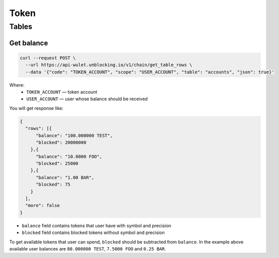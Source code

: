 Token
=====
Tables
------
Get balance
___________

.. code-block:: bash

    curl --request POST \
      --url https://api-wulet.unblocking.io/v1/chain/get_table_rows \
      --data '{"code": "TOKEN_ACCOUNT", "scope": "USER_ACCOUNT", "table": "accounts", "json": true}'

Where:
    * ``TOKEN_ACCOUNT`` — token account
    * ``USER_ACCOUNT`` — user whose balance should be received

You will get response like:

.. code-block:: json

    {
      "rows": [{
          "balance": "100.000000 TEST",
          "blocked": 20000000
        },{
          "balance": "10.0000 FOO",
          "blocked": 25000
        },{
          "balance": "1.00 BAR",
          "blocked": 75
        }
      ],
      "more": false
    }

* ``balance`` field contains tokens that user have with symbol and precision
* ``blocked`` field contains blocked tokens without symbol and precision

To get available tokens that user can spend, ``blocked`` should be subtracted from ``balance``. In the example above available user balances are ``80.000000 TEST``, ``7.5000 FOO`` and ``0.25 BAR``.
